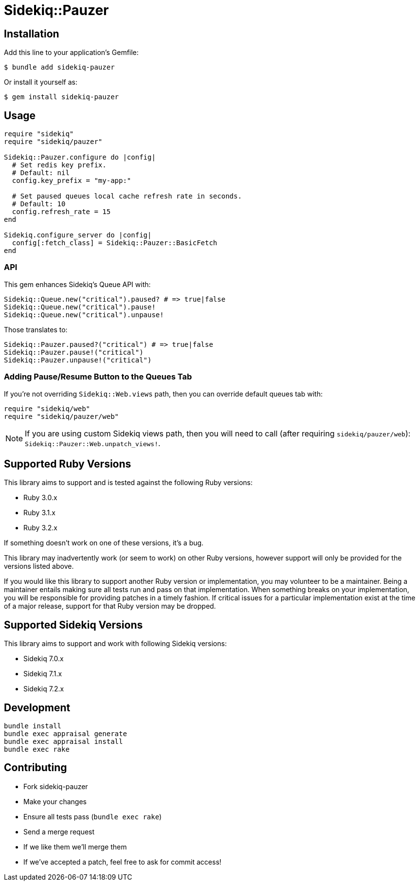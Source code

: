 = Sidekiq::Pauzer


== Installation

Add this line to your application's Gemfile:

    $ bundle add sidekiq-pauzer

Or install it yourself as:

    $ gem install sidekiq-pauzer


== Usage

[source, ruby]
----
require "sidekiq"
require "sidekiq/pauzer"

Sidekiq::Pauzer.configure do |config|
  # Set redis key prefix.
  # Default: nil
  config.key_prefix = "my-app:"

  # Set paused queues local cache refresh rate in seconds.
  # Default: 10
  config.refresh_rate = 15
end

Sidekiq.configure_server do |config|
  config[:fetch_class] = Sidekiq::Pauzer::BasicFetch
end
----

=== API

This gem enhances Sidekiq's Queue API with:

[source, ruby]
----
Sidekiq::Queue.new("critical").paused? # => true|false
Sidekiq::Queue.new("critical").pause!
Sidekiq::Queue.new("critical").unpause!
----

Those translates to:

[source, ruby]
----
Sidekiq::Pauzer.paused?("critical") # => true|false
Sidekiq::Pauzer.pause!("critical")
Sidekiq::Pauzer.unpause!("critical")
----

=== Adding Pause/Resume Button to the Queues Tab

If you're not overriding `Sidekiq::Web.views` path, then you can override
default queues tab with:

[source, ruby]
----
require "sidekiq/web"
require "sidekiq/pauzer/web"
----

NOTE: If you are using custom Sidekiq views path, then you will need to call
  (after requiring `sidekiq/pauzer/web`): `Sidekiq::Pauzer::Web.unpatch_views!`.


== Supported Ruby Versions

This library aims to support and is tested against the following Ruby versions:

* Ruby 3.0.x
* Ruby 3.1.x
* Ruby 3.2.x

If something doesn't work on one of these versions, it's a bug.

This library may inadvertently work (or seem to work) on other Ruby versions,
however support will only be provided for the versions listed above.

If you would like this library to support another Ruby version or
implementation, you may volunteer to be a maintainer. Being a maintainer
entails making sure all tests run and pass on that implementation. When
something breaks on your implementation, you will be responsible for providing
patches in a timely fashion. If critical issues for a particular implementation
exist at the time of a major release, support for that Ruby version may be
dropped.


== Supported Sidekiq Versions

This library aims to support and work with following Sidekiq versions:

* Sidekiq 7.0.x
* Sidekiq 7.1.x
* Sidekiq 7.2.x


== Development

  bundle install
  bundle exec appraisal generate
  bundle exec appraisal install
  bundle exec rake


== Contributing

* Fork sidekiq-pauzer
* Make your changes
* Ensure all tests pass (`bundle exec rake`)
* Send a merge request
* If we like them we'll merge them
* If we've accepted a patch, feel free to ask for commit access!
